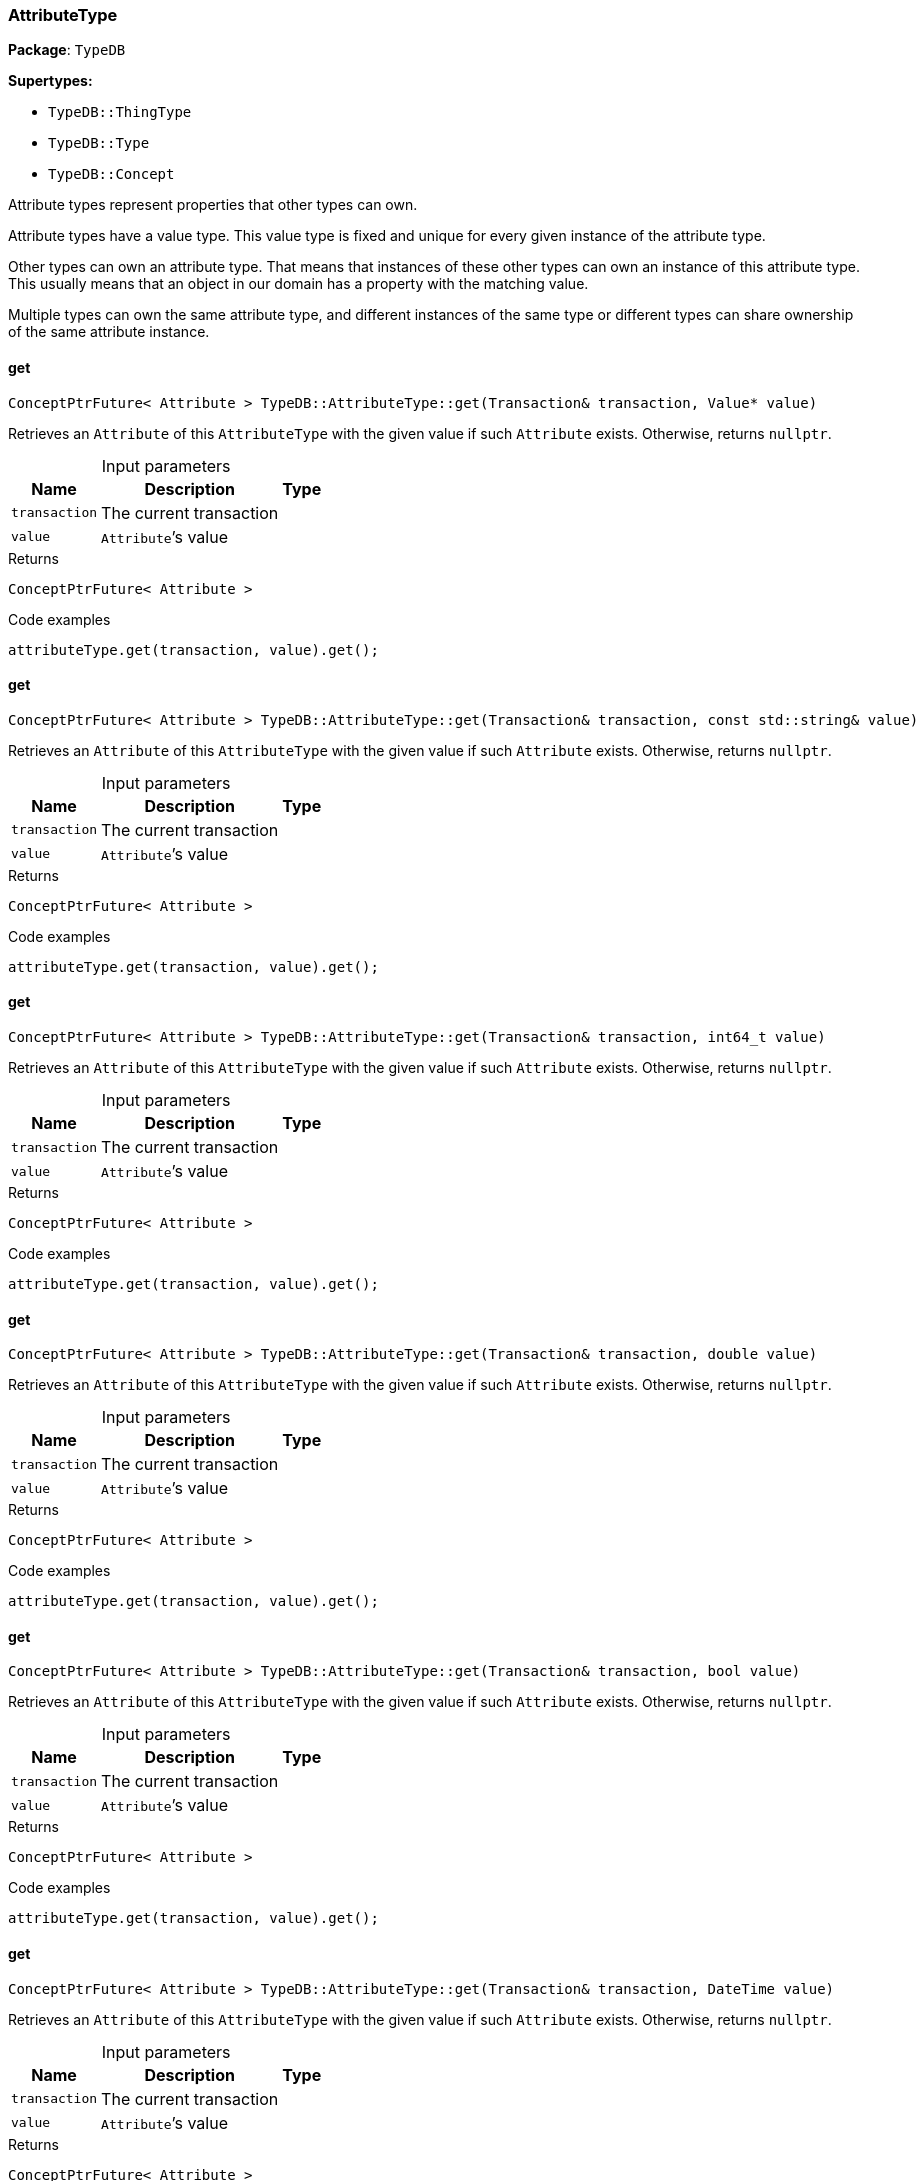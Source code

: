 [#_AttributeType]
=== AttributeType

*Package*: `TypeDB`

*Supertypes:*

* `TypeDB::ThingType`
* `TypeDB::Type`
* `TypeDB::Concept`



Attribute types represent properties that other types can own.

Attribute types have a value type. This value type is fixed and unique for every given instance of the attribute type.

Other types can own an attribute type. That means that instances of these other types can own an instance of this attribute type. This usually means that an object in our domain has a property with the matching value.

Multiple types can own the same attribute type, and different instances of the same type or different types can share ownership of the same attribute instance.

// tag::methods[]
[#_ConceptPtrFuture__Attribute___TypeDBAttributeTypeget___Transaction__transaction__Value__ptr__value_]
==== get

[source,cpp]
----
ConceptPtrFuture< Attribute > TypeDB::AttributeType::get(Transaction& transaction, Value* value)
----



Retrieves an ``Attribute`` of this ``AttributeType`` with the given value if such ``Attribute`` exists. Otherwise, returns ``nullptr``.


[caption=""]
.Input parameters
[cols="~,~,~"]
[options="header"]
|===
|Name |Description |Type
a| `transaction` a| The current transaction a| 
a| `value` a| ``Attribute``’s value a| 
|===

[caption=""]
.Returns
`ConceptPtrFuture< Attribute >`

[caption=""]
.Code examples
[source,cpp]
----
attributeType.get(transaction, value).get();
----

[#_ConceptPtrFuture__Attribute___TypeDBAttributeTypeget___Transaction__transaction__const_stdstring__value_]
==== get

[source,cpp]
----
ConceptPtrFuture< Attribute > TypeDB::AttributeType::get(Transaction& transaction, const std::string& value)
----



Retrieves an ``Attribute`` of this ``AttributeType`` with the given value if such ``Attribute`` exists. Otherwise, returns ``nullptr``.


[caption=""]
.Input parameters
[cols="~,~,~"]
[options="header"]
|===
|Name |Description |Type
a| `transaction` a| The current transaction a| 
a| `value` a| ``Attribute``’s value a| 
|===

[caption=""]
.Returns
`ConceptPtrFuture< Attribute >`

[caption=""]
.Code examples
[source,cpp]
----
attributeType.get(transaction, value).get();
----

[#_ConceptPtrFuture__Attribute___TypeDBAttributeTypeget___Transaction__transaction__int64_t_value_]
==== get

[source,cpp]
----
ConceptPtrFuture< Attribute > TypeDB::AttributeType::get(Transaction& transaction, int64_t value)
----



Retrieves an ``Attribute`` of this ``AttributeType`` with the given value if such ``Attribute`` exists. Otherwise, returns ``nullptr``.


[caption=""]
.Input parameters
[cols="~,~,~"]
[options="header"]
|===
|Name |Description |Type
a| `transaction` a| The current transaction a| 
a| `value` a| ``Attribute``’s value a| 
|===

[caption=""]
.Returns
`ConceptPtrFuture< Attribute >`

[caption=""]
.Code examples
[source,cpp]
----
attributeType.get(transaction, value).get();
----

[#_ConceptPtrFuture__Attribute___TypeDBAttributeTypeget___Transaction__transaction__double_value_]
==== get

[source,cpp]
----
ConceptPtrFuture< Attribute > TypeDB::AttributeType::get(Transaction& transaction, double value)
----



Retrieves an ``Attribute`` of this ``AttributeType`` with the given value if such ``Attribute`` exists. Otherwise, returns ``nullptr``.


[caption=""]
.Input parameters
[cols="~,~,~"]
[options="header"]
|===
|Name |Description |Type
a| `transaction` a| The current transaction a| 
a| `value` a| ``Attribute``’s value a| 
|===

[caption=""]
.Returns
`ConceptPtrFuture< Attribute >`

[caption=""]
.Code examples
[source,cpp]
----
attributeType.get(transaction, value).get();
----

[#_ConceptPtrFuture__Attribute___TypeDBAttributeTypeget___Transaction__transaction__bool_value_]
==== get

[source,cpp]
----
ConceptPtrFuture< Attribute > TypeDB::AttributeType::get(Transaction& transaction, bool value)
----



Retrieves an ``Attribute`` of this ``AttributeType`` with the given value if such ``Attribute`` exists. Otherwise, returns ``nullptr``.


[caption=""]
.Input parameters
[cols="~,~,~"]
[options="header"]
|===
|Name |Description |Type
a| `transaction` a| The current transaction a| 
a| `value` a| ``Attribute``’s value a| 
|===

[caption=""]
.Returns
`ConceptPtrFuture< Attribute >`

[caption=""]
.Code examples
[source,cpp]
----
attributeType.get(transaction, value).get();
----

[#_ConceptPtrFuture__Attribute___TypeDBAttributeTypeget___Transaction__transaction__DateTime_value_]
==== get

[source,cpp]
----
ConceptPtrFuture< Attribute > TypeDB::AttributeType::get(Transaction& transaction, DateTime value)
----



Retrieves an ``Attribute`` of this ``AttributeType`` with the given value if such ``Attribute`` exists. Otherwise, returns ``nullptr``.


[caption=""]
.Input parameters
[cols="~,~,~"]
[options="header"]
|===
|Name |Description |Type
a| `transaction` a| The current transaction a| 
a| `value` a| ``Attribute``’s value a| 
|===

[caption=""]
.Returns
`ConceptPtrFuture< Attribute >`

[caption=""]
.Code examples
[source,cpp]
----
attributeType.get(transaction, value).get();
----

[#_ConceptIterable__Attribute___TypeDBAttributeTypegetInstances___Transaction__transaction__Transitivity_transitivity__TransitivityTRANSITIVE_]
==== getInstances

[source,cpp]
----
ConceptIterable< Attribute > TypeDB::AttributeType::getInstances(Transaction& transaction, Transitivity transitivity = Transitivity::TRANSITIVE)
----



Retrieves all direct and indirect ``Attributes`` that are instances of this ``AttributeType``.


[caption=""]
.Input parameters
[cols="~,~,~"]
[options="header"]
|===
|Name |Description |Type
a| `transitivity` a| ``Transitivity::TRANSITIVE`` for direct and indirect subtypes, ``Transitivity::EXPLICIT`` for direct subtypes only a| 
a| `transaction` a| The current transaction a| 
|===

[caption=""]
.Returns
`ConceptIterable< Attribute >`

[caption=""]
.Code examples
[source,cpp]
----
attributeType.getInstances(transaction);
attributeType.getInstances(transaction, transitivity);
 Parameters 
  
    transitivity Transitivity::TRANSITIVE for direct and indirect subtypes, Transitivity::EXPLICIT for direct subtypes only 
    transaction The current transaction
----

[#_ConceptIterable__ThingType___TypeDBAttributeTypegetOwners___Transaction__transaction__Transitivity_transitivity__TransitivityTRANSITIVE_]
==== getOwners

[source,cpp]
----
ConceptIterable< ThingType > TypeDB::AttributeType::getOwners(Transaction& transaction, Transitivity transitivity = Transitivity::TRANSITIVE)
----



Retrieve all ``Things`` that own an attribute of this ``AttributeType`` directly or through inheritance.


[caption=""]
.Input parameters
[cols="~,~,~"]
[options="header"]
|===
|Name |Description |Type
a| `transaction` a| The current transaction a| 
a| `transitivity` a| ``Transitivity::TRANSITIVE`` for direct and indirect subtypes, ``Transitivity::EXPLICIT`` for direct subtypes only a| 
|===

[caption=""]
.Returns
`ConceptIterable< ThingType >`

[caption=""]
.Code examples
[source,cpp]
----
attributeType.getOwners(transaction);
----

[#_ConceptIterable__ThingType___TypeDBAttributeTypegetOwners___Transaction__transaction__const_stdvector__Annotation____annotations__Transitivity_transitivity__TransitivityTRANSITIVE_]
==== getOwners

[source,cpp]
----
ConceptIterable< ThingType > TypeDB::AttributeType::getOwners(Transaction& transaction, const std::vector< Annotation >& annotations, Transitivity transitivity = Transitivity::TRANSITIVE)
----



Variant of <<#_ConceptIterable__ThingType___TypeDBAttributeTypegetOwners___Transaction__transaction__Transitivity_transitivity__TransitivityTRANSITIVE_,getOwners>>(Transaction&amp; transaction, const std::vector&lt;Annotation&gt;&amp; annotations, Transitivity transitivity = Transitivity::TRANSITIVE) for convenience


[caption=""]
.Input parameters
[cols="~,~,~"]
[options="header"]
|===
|Name |Description |Type
a| `transaction` a| The current transaction a| 
a| `annotations` a| Only retrieve ``ThingTypes`` that have an attribute of this ``AttributeType`` with all given ``Annotation``s a| 
a| `transitivity` a| ``Transitivity::TRANSITIVE`` for direct and indirect subtypes, ``Transitivity::EXPLICIT`` for direct subtypes only a| 
|===

[caption=""]
.Returns
`ConceptIterable< ThingType >`

[caption=""]
.Code examples
[source,cpp]
----
attributeType.getOwners(transaction, {Annotation::key()}, transitivity);
 */
ConceptIterable<ThingType> getOwners(Transaction& transaction, const std::initializer_list<Annotation>& annotations, Transitivity transitivity = Transitivity::TRANSITIVE);

/**
   Retrieve all Things that own an attribute of this AttributeType,
   filtered by Annotations, directly or through inheritance.

   Examples
----

[source,cpp]
----
attributeType.getOwners(transaction, annotations);
----

[source,cpp]
----
Parameters 
  
    transaction The current transaction 
    annotations Only retrieve ThingTypes that have an attribute of this AttributeType with all given Annotations 
    transitivity Transitivity::TRANSITIVE for direct and indirect subtypes, Transitivity::EXPLICIT for direct subtypes only
----

[#_OptionalStringFuture_TypeDBAttributeTypegetRegex___Transaction__transaction_]
==== getRegex

[source,cpp]
----
OptionalStringFuture TypeDB::AttributeType::getRegex(Transaction& transaction)
----



Retrieves the regular expression that is defined for this ``AttributeType``.


[caption=""]
.Input parameters
[cols="~,~,~"]
[options="header"]
|===
|Name |Description |Type
a| `transaction` a| The current transaction a| 
|===

[caption=""]
.Returns
`OptionalStringFuture`

[caption=""]
.Code examples
[source,cpp]
----
attributeType.getRegex(transaction).get();
----

[#_ConceptIterable__AttributeType___TypeDBAttributeTypegetSubtypes___Transaction__transaction__Transitivity_transitivity__TransitivityTRANSITIVE_]
==== getSubtypes

[source,cpp]
----
ConceptIterable< AttributeType > TypeDB::AttributeType::getSubtypes(Transaction& transaction, Transitivity transitivity = Transitivity::TRANSITIVE)
----



Retrieves all direct and indirect subtypes of this ``AttributeType``.


[caption=""]
.Input parameters
[cols="~,~,~"]
[options="header"]
|===
|Name |Description |Type
a| `transaction` a| The current transaction a| 
a| `transitivity` a| ``Transitivity::TRANSITIVE`` for direct and indirect subtypes, ``Transitivity::EXPLICIT`` for direct subtypes only a| 
|===

[caption=""]
.Returns
`ConceptIterable< AttributeType >`

[caption=""]
.Code examples
[source,cpp]
----
attributeType.getSubtypes(transaction);
attributeType.getSubtypes(transaction, transitivity);
----

[#_ConceptIterable__AttributeType___TypeDBAttributeTypegetSubtypes___Transaction__transaction__ValueType_valueType__Transitivity_transitivity__TransitivityTRANSITIVE_]
==== getSubtypes

[source,cpp]
----
ConceptIterable< AttributeType > TypeDB::AttributeType::getSubtypes(Transaction& transaction, ValueType valueType, Transitivity transitivity = Transitivity::TRANSITIVE)
----



Retrieves all direct and indirect (or direct only) subtypes of this ``AttributeType`` with given ``Value.Type``.


[caption=""]
.Input parameters
[cols="~,~,~"]
[options="header"]
|===
|Name |Description |Type
a| `transaction` a| The current transaction a| 
a| `valueType` a| ``Value.Type`` for retrieving subtypes a| 
a| `transitivity` a| ``Transitivity::TRANSITIVE`` for direct and indirect subtypes, ``Transitivity::EXPLICIT`` for direct subtypes only a| 
|===

[caption=""]
.Returns
`ConceptIterable< AttributeType >`

[caption=""]
.Code examples
[source,cpp]
----
attributeType.getSubtypes(transaction, valueType, transitivity);
----

[#_ValueType_TypeDBAttributeTypegetValueType___]
==== getValueType

[source,cpp]
----
ValueType TypeDB::AttributeType::getValueType()
----



Retrieves the ``Value.Type`` of this ``AttributeType``.


[caption=""]
.Returns
`ValueType`

[caption=""]
.Code examples
[source,cpp]
----
attributeType.getValueType();
----

[#_ConceptPtrFuture__Attribute___TypeDBAttributeTypeput___Transaction__transaction__Value__ptr__value_]
==== put

[source,cpp]
----
ConceptPtrFuture< Attribute > TypeDB::AttributeType::put(Transaction& transaction, Value* value)
----



Adds and returns an ``Attribute`` of this ``AttributeType`` with the given value.


[caption=""]
.Input parameters
[cols="~,~,~"]
[options="header"]
|===
|Name |Description |Type
a| `transaction` a| The current transaction a| 
a| `value` a| New ``Attribute``’s value a| 
|===

[caption=""]
.Returns
`ConceptPtrFuture< Attribute >`

[caption=""]
.Code examples
[source,cpp]
----
attributeType.put(transaction, value).get();
----

[#_ConceptPtrFuture__Attribute___TypeDBAttributeTypeput___Transaction__transaction__const_stdstring__value_]
==== put

[source,cpp]
----
ConceptPtrFuture< Attribute > TypeDB::AttributeType::put(Transaction& transaction, const std::string& value)
----



Adds and returns an ``Attribute`` of this ``AttributeType`` with the given ``String`` value.


[caption=""]
.Input parameters
[cols="~,~,~"]
[options="header"]
|===
|Name |Description |Type
a| `transaction` a| The current transaction a| 
a| `value` a| New ``Attribute``’s value a| 
|===

[caption=""]
.Returns
`ConceptPtrFuture< Attribute >`

[caption=""]
.Code examples
[source,cpp]
----
attributeType.put(transaction, value).get();
----

[#_ConceptPtrFuture__Attribute___TypeDBAttributeTypeput___Transaction__transaction__int64_t_value_]
==== put

[source,cpp]
----
ConceptPtrFuture< Attribute > TypeDB::AttributeType::put(Transaction& transaction, int64_t value)
----



Adds and returns an ``Attribute`` of this ``AttributeType`` with the given ``long`` value.


[caption=""]
.Input parameters
[cols="~,~,~"]
[options="header"]
|===
|Name |Description |Type
a| `transaction` a| The current transaction a| 
a| `value` a| New ``Attribute``’s value a| 
|===

[caption=""]
.Returns
`ConceptPtrFuture< Attribute >`

[caption=""]
.Code examples
[source,cpp]
----
attributeType.put(transaction, value).get();
----

[#_ConceptPtrFuture__Attribute___TypeDBAttributeTypeput___Transaction__transaction__double_value_]
==== put

[source,cpp]
----
ConceptPtrFuture< Attribute > TypeDB::AttributeType::put(Transaction& transaction, double value)
----



Adds and returns an ``Attribute`` of this ``AttributeType`` with the given ``double`` value.


[caption=""]
.Input parameters
[cols="~,~,~"]
[options="header"]
|===
|Name |Description |Type
a| `transaction` a| The current transaction a| 
a| `value` a| New ``Attribute``’s value a| 
|===

[caption=""]
.Returns
`ConceptPtrFuture< Attribute >`

[caption=""]
.Code examples
[source,cpp]
----
attributeType.put(transaction, value).get();
----

[#_ConceptPtrFuture__Attribute___TypeDBAttributeTypeput___Transaction__transaction__bool_value_]
==== put

[source,cpp]
----
ConceptPtrFuture< Attribute > TypeDB::AttributeType::put(Transaction& transaction, bool value)
----



Adds and returns an ``Attribute`` of this ``AttributeType`` with the given ``bool`` value.


[caption=""]
.Input parameters
[cols="~,~,~"]
[options="header"]
|===
|Name |Description |Type
a| `transaction` a| The current transaction a| 
a| `value` a| New ``Attribute``’s value a| 
|===

[caption=""]
.Returns
`ConceptPtrFuture< Attribute >`

[caption=""]
.Code examples
[source,cpp]
----
attributeType.put(transaction, value).get();
----

[#_ConceptPtrFuture__Attribute___TypeDBAttributeTypeput___Transaction__transaction__DateTime_value_]
==== put

[source,cpp]
----
ConceptPtrFuture< Attribute > TypeDB::AttributeType::put(Transaction& transaction, DateTime value)
----



Adds and returns an ``Attribute`` of this ``AttributeType`` with the given ``DateTime`` value.


[caption=""]
.Input parameters
[cols="~,~,~"]
[options="header"]
|===
|Name |Description |Type
a| `transaction` a| The current transaction a| 
a| `value` a| New ``Attribute``’s value a| 
|===

[caption=""]
.Returns
`ConceptPtrFuture< Attribute >`

[caption=""]
.Code examples
[source,cpp]
----
attributeType.put(transaction, value).get();
----

[#_VoidFuture_TypeDBAttributeTypesetRegex___Transaction__transaction__const_stdstring__regex_]
==== setRegex

[source,cpp]
----
VoidFuture TypeDB::AttributeType::setRegex(Transaction& transaction, const std::string& regex)
----



Sets a regular expression as a constraint for this ``AttributeType``. ``Values`` of all ``Attribute``s of this type (inserted earlier or later) should match this regex.

Can only be applied for ``AttributeType``s with a ``string`` value type.


[caption=""]
.Input parameters
[cols="~,~,~"]
[options="header"]
|===
|Name |Description |Type
a| `transaction` a| The current transaction a| 
a| `regex` a| Regular expression a| 
|===

[caption=""]
.Returns
`VoidFuture`

[caption=""]
.Code examples
[source,cpp]
----
attributeType.setRegex(transaction, regex).get();
----

[#_VoidFuture_TypeDBAttributeTypesetSupertype___Transaction__transaction__AttributeType__ptr__attributeType_]
==== setSupertype

[source,cpp]
----
VoidFuture TypeDB::AttributeType::setSupertype(Transaction& transaction, AttributeType* attributeType)
----



Sets the supplied ``AttributeType`` as the supertype of the current ``AttributeType``.


[caption=""]
.Input parameters
[cols="~,~,~"]
[options="header"]
|===
|Name |Description |Type
a| `transaction` a| The current transaction a| 
a| `attributeType` a| The ``AttributeType`` to set as the supertype of this ``AttributeType`` a| 
|===

[caption=""]
.Returns
`VoidFuture`

[caption=""]
.Code examples
[source,cpp]
----
attributeType.setSupertype(transaction, superType).get();
----

[#_VoidFuture_TypeDBAttributeTypeunsetRegex___Transaction__transaction_]
==== unsetRegex

[source,cpp]
----
VoidFuture TypeDB::AttributeType::unsetRegex(Transaction& transaction)
----



Removes the regular expression that is defined for this ``AttributeType``.


[caption=""]
.Input parameters
[cols="~,~,~"]
[options="header"]
|===
|Name |Description |Type
a| `transaction` a| The current transaction a| 
|===

[caption=""]
.Returns
`VoidFuture`

[caption=""]
.Code examples
[source,cpp]
----
attributeType.unsetRegex(transaction).get();
----

// end::methods[]

